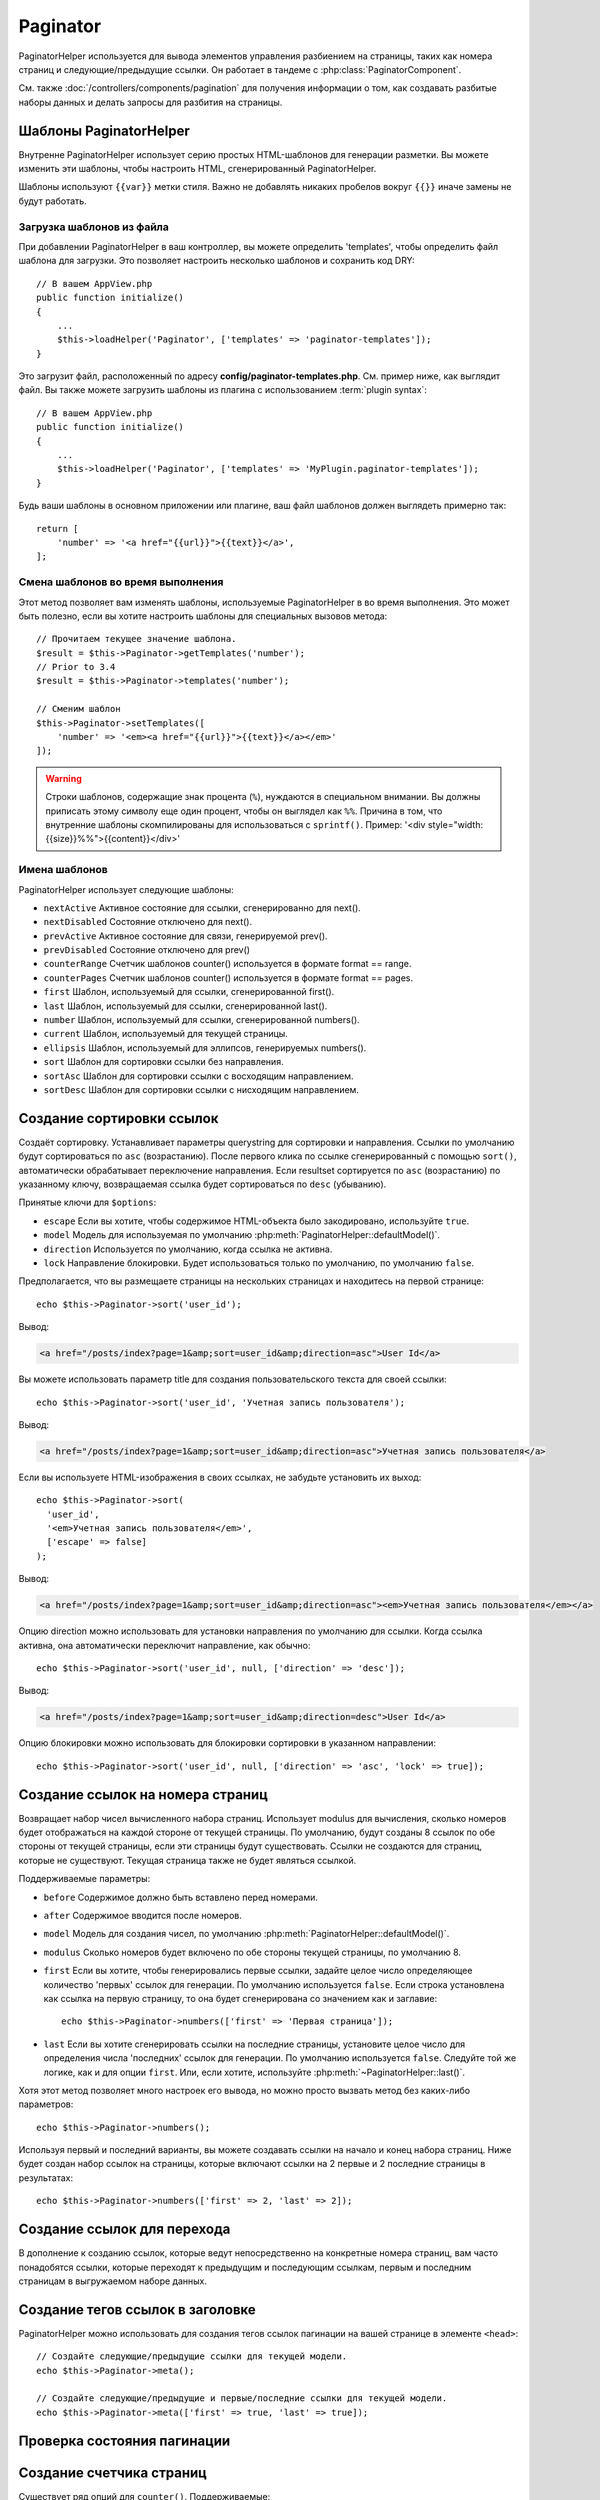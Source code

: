 Paginator
#########

.. php:namespace:: Cake\View\Helper

.. php:class:: PaginatorHelper(View $view, array $config = [])

PaginatorHelper используется для вывода элементов управления разбиением на страницы,
таких как номера страниц и следующие/предыдущие ссылки. Он работает в тандеме с
:php:class:`PaginatorComponent`.

См. также :doc:`/controllers/components/pagination` для получения информации о том, как
создавать разбитые наборы данных и делать запросы для разбития на страницы.

.. _paginator-templates:

Шаблоны PaginatorHelper
=======================

Внутренне PaginatorHelper использует серию простых HTML-шаблонов для генерации
разметки. Вы можете изменить эти шаблоны, чтобы настроить HTML, сгенерированный
PaginatorHelper.

Шаблоны используют ``{{var}}`` метки стиля. Важно не добавлять никаких
пробелов вокруг ``{{}}`` иначе замены не будут работать.

Загрузка шаблонов из файла
--------------------------

При добавлении PaginatorHelper в ваш контроллер, вы можете определить
'templates', чтобы определить файл шаблона для загрузки. Это позволяет
настроить несколько шаблонов и сохранить код DRY::

    // В вашем AppView.php
    public function initialize()
    {
        ...
        $this->loadHelper('Paginator', ['templates' => 'paginator-templates']);
    }

Это загрузит файл, расположенный по адресу **config/paginator-templates.php**.
См. пример ниже, как выглядит файл. Вы также можете загрузить шаблоны
из плагина с использованием :term:`plugin syntax`::

    // В вашем AppView.php
    public function initialize()
    {
        ...
        $this->loadHelper('Paginator', ['templates' => 'MyPlugin.paginator-templates']);
    }

Будь ваши шаблоны в основном приложении или плагине, ваш
файл шаблонов должен выглядеть примерно так::

    return [
        'number' => '<a href="{{url}}">{{text}}</a>',
    ];

Смена шаблонов во время выполнения
----------------------------------

.. php:method:: setTemplates($templates)

Этот метод позволяет вам изменять шаблоны, используемые PaginatorHelper в
во время выполнения. Это может быть полезно, если вы хотите настроить шаблоны для
специальных вызовов метода::

    // Прочитаем текущее значение шаблона.
    $result = $this->Paginator->getTemplates('number');
    // Prior to 3.4
    $result = $this->Paginator->templates('number');

    // Сменим шаблон
    $this->Paginator->setTemplates([
        'number' => '<em><a href="{{url}}">{{text}}</a></em>'
    ]);

.. warning::

	Строки шаблонов, содержащие знак процента (``%``), нуждаются в специальном
	внимании. Вы должны приписать этому символу еще один процент, чтобы он
	выглядел как ``%%``. Причина в том, что внутренние шаблоны скомпилированы для
	использоваться с ``sprintf()``.
	Пример: '<div style="width:{{size}}%%">{{content}}</div>'

Имена шаблонов
--------------

PaginatorHelper использует следующие шаблоны:

- ``nextActive`` Активное состояние для ссылки, сгенерированно для next().
- ``nextDisabled`` Состояние отключено для next().
- ``prevActive`` Активное состояние для связи, генерируемой prev().
- ``prevDisabled`` Состояние отключено для prev()
- ``counterRange`` Счетчик шаблонов counter() используется в формате format == range.
- ``counterPages`` Счетчик шаблонов counter() используется в формате format == pages.
- ``first`` Шаблон, используемый для ссылки, сгенерированной first().
- ``last`` Шаблон, используемый для ссылки, сгенерированной last().
- ``number`` Шаблон, используемый для ссылки, сгенерированной numbers().
- ``current`` Шаблон, используемый для текущей страницы.
- ``ellipsis`` Шаблон, используемый для эллипсов, генерируемых numbers().
- ``sort`` Шаблон для сортировки ссылки без направления.
- ``sortAsc`` Шаблон для сортировки ссылки с восходящим направлением.
- ``sortDesc`` Шаблон для сортировки ссылки с нисходящим направлением.

Создание сортировки ссылок
==========================

.. php:method:: sort($key, $title = null, $options = [])

    :param string $key: Имя столбца, в котором должен быть отсортирован набор записей.
    :param string $title: Заголовок для ссылки. Если $title имеет значение null, $key будет использоваться для преобразования в формат "Title Case" и как заголовок.
    :param array $options: Опции для сортировки ссылки.

Создаёт сортировку. Устанавливает параметры querystring для сортировки и направления.
Ссылки по умолчанию будут сортироваться по ``asc`` (возрастанию). После первого клика по ссылке
сгенерированный с помощью ``sort()``, автоматически обрабатывает переключение направления. Если
resultset сортируется по ``asc`` (возрастанию) по указанному ключу, возвращаемая ссылка будет сортироваться по
``desc`` (убыванию).

Принятые ключи для ``$options``:

* ``escape`` Если вы хотите, чтобы содержимое HTML-объекта было закодировано, используйте ``true``.
* ``model`` Модель для используемая по умолчанию :php:meth:`PaginatorHelper::defaultModel()`.
* ``direction`` Используется по умолчанию, когда ссылка не активна.
* ``lock`` Направление блокировки. Будет использоваться только по умолчанию, по умолчанию ``false``.

Предполагается, что вы размещаете страницы на нескольких страницах и находитесь на первой странице::

    echo $this->Paginator->sort('user_id');

Вывод:

.. code-block:: html

    <a href="/posts/index?page=1&amp;sort=user_id&amp;direction=asc">User Id</a>

Вы можете использовать параметр title для создания пользовательского текста для своей ссылки::

    echo $this->Paginator->sort('user_id', 'Учетная запись пользователя');

Вывод:

.. code-block:: html

    <a href="/posts/index?page=1&amp;sort=user_id&amp;direction=asc">Учетная запись пользователя</a>

Если вы используете HTML-изображения в своих ссылках, не забудьте установить их выход::

    echo $this->Paginator->sort(
      'user_id',
      '<em>Учетная запись пользователя</em>',
      ['escape' => false]
    );

Вывод:

.. code-block:: html

    <a href="/posts/index?page=1&amp;sort=user_id&amp;direction=asc"><em>Учетная запись пользователя</em></a>

Опцию direction можно использовать для установки направления по умолчанию для ссылки. Когда
ссылка активна, она автоматически переключит направление, как обычно::

    echo $this->Paginator->sort('user_id', null, ['direction' => 'desc']);

Вывод:

.. code-block:: html

    <a href="/posts/index?page=1&amp;sort=user_id&amp;direction=desc">User Id</a>

Опцию блокировки можно использовать для блокировки сортировки в указанном направлении::

    echo $this->Paginator->sort('user_id', null, ['direction' => 'asc', 'lock' => true]);

.. php:method:: sortDir(string $model = null, mixed $options = [])

    Возвращает текущее направление сортировки записей.

.. php:method:: sortKey(string $model = null, mixed $options = [])

    Возвращает текущий ключ, по которому сортируется набор записей.

Создание ссылок на номера страниц
=================================

.. php:method:: numbers($options = [])

Возвращает набор чисел вычисленного набора страниц. Использует modulus для
вычисления, сколько номеров будет отображаться на каждой стороне от текущей страницы. По умолчанию,
будут созданы 8 ссылок по обе стороны от текущей страницы, если эти страницы будут существовать.
Ссылки не создаются для страниц, которые не существуют. Текущая страница
также не будет являться ссылкой.

Поддерживаемые параметры:

* ``before`` Содержимое должно быть вставлено перед номерами.

* ``after`` Содержимое вводится после номеров.

* ``model`` Модель для создания чисел, по умолчанию :php:meth:`PaginatorHelper::defaultModel()`.

* ``modulus`` Сколько номеров будет включено по обе стороны текущей страницы, по умолчанию 8.

* ``first`` Если вы хотите, чтобы генерировались первые ссылки, задайте целое число определяющее количество 'первых' ссылок для генерации. По умолчанию используется ``false``. Если строка установлена как ссылка на первую страницу, то она будет сгенерирована со значением как и заглавие::

    echo $this->Paginator->numbers(['first' => 'Первая страница']);

* ``last`` Если вы хотите сгенерировать ссылки на последние страницы, установите целое число для определения числа 'последних' ссылок для генерации. По умолчанию используется ``false``. Следуйте той же логике, как и для опции ``first``. Или, если хотите, используйте :php:meth:`~PaginatorHelper::last()`.

Хотя этот метод позволяет много настроек его вывода, но можно просто вызвать метод
без каких-либо параметров::

    echo $this->Paginator->numbers();

Используя первый и последний варианты, вы можете создавать ссылки на начало
и конец набора страниц. Ниже будет создан набор ссылок на страницы, которые
включают ссылки на 2 первые и 2 последние страницы в результатах::

    echo $this->Paginator->numbers(['first' => 2, 'last' => 2]);

Создание ссылок для перехода
============================

В дополнение к созданию ссылок, которые ведут непосредственно на конкретные номера страниц,
вам часто понадобятся ссылки, которые переходят к предыдущим и последующим ссылкам, первым и последним
страницам в выгружаемом наборе данных.

.. php:method:: prev($title = '<< Previous', $options = [])

    :param string $title: Заголовок для ссылки.
    :param mixed $options: Параметры ссылки для разбивки на страницы.

    Создает ссылку на предыдущую страницу в наборе выгружаемых записей.

    ``$options`` поддерживает следующие клавиши:

    * ``escape`` Если вы хотите, чтобы содержимое HTML-объекта было закодировано, установите в ``true``.
    * ``model`` Используемая модель, по умолчанию используется :php:meth:`PaginatorHelper::defaultModel()`.
    * ``disabledTitle`` Текст для использования, когда ссылка отключена. По умолчанию используется параметр ``$title``.

    Простой пример::

        echo $this->Paginator->prev(' << ' . __('previous'));

    Если вы в настоящее время находитесь на второй странице постов, вы получите следующее:

    .. code-block:: html

        <li class="prev">
            <a rel="prev" href="/posts/index?page=1&amp;sort=title&amp;order=desc">
                &lt;&lt; previous
            </a>
        </li>

    Если бы не было предыдущих страниц, то:

    .. code-block:: html

        <li class="prev disabled"><span>&lt;&lt; previous</span></li>

    Чтобы изменить шаблоны, используемые этим методом, см. :ref:`paginator-templates`.

.. php:method:: next($title = 'Next >>', $options = [])

    Этот метод идентичен :php:meth:`~PaginatorHelper::prev()`, за несколькими исключениями.
    Он создаёт ссылки, указывающие на следующую страницу, а не на предыдущую. Это также использует ``next`` в качестве значения атрибута rel вместо ``prev``.

.. php:method:: first($first = '<< first', $options = [])

    Возвращает первое или набор чисел для первых страниц. Если строка задана, 
    то будет создана только ссылка на первую страницу с предоставленным текстом::

        echo $this->Paginator->first('< first');

    Вышеуказанное создаёт единственную ссылку для первой страницы. Не выдаст ничего, если вы
    находитесь на первой странице. Вы также можете использовать целое число, чтобы указать, сколько
    пейджинговых ссылок вы хотите создать::

        echo $this->Paginator->first(3);

    Вышеуказанное создаст ссылки на первые 3 страницы, как только вы доберётесь до третьей или
    большей страницы. До этого ничего не будет выводиться.

    Параметр options принимает следующее:

    - ``model`` Модель используемая по умолчанию :php:meth:`PaginatorHelper::defaultModel()`
    - ``escape`` Следует ли экранировать текст. Установите значение ``false``, если ваш контент содержит HTML.

.. php:method:: last($last = 'last >>', $options = [])

    Этот метод очень похож на метод :php:meth:`~PaginatorHelper::first()`.
    Однако он имеет несколько отличий. Он не будет создавать никаких ссылок
    для строковых значений ``$last``, если вы находитесь на последней странице.
    Для целочисленного значения ``$last`` никакие ссылки не будут сгенерированы
    после того, как пользователь окажется в диапазоне последних страницы.

Создание тегов ссылок в заголовке 
=================================

PaginatorHelper можно использовать для создания тегов ссылок пагинации 
на вашей странице в элементе ``<head>``::

    // Создайте следующие/предыдущие ссылки для текущей модели.
    echo $this->Paginator->meta();

    // Создайте следующие/предыдущие и первые/последние ссылки для текущей модели.
    echo $this->Paginator->meta(['first' => true, 'last' => true]);

.. versionadded:: 3.4.0

    The ``first`` and ``last`` options were added in 3.4.0

Проверка состояния пагинации
============================

.. php:method:: current(string $model = null)

    Получает набор записей, на текущей странице, для данной модели::

    // Our URL is: http://example.com/comments/view/page:3
    echo $this->Paginator->current('Comment');
    // Output is 3

.. php:method:: hasNext(string $model = null)

    Возвращает ``true``, если данный результирующий набор не находится на последней странице.

.. php:method:: hasPrev(string $model = null)
    
    Возвращает ``true``, если данный результирующий набор не находится на первой странице.

.. php:method:: hasPage(string $model = null, integer $page = 1)

    Возвращает ``true``, если заданный набор результатов имеет номер страницы, заданный ``$page``.

.. php:method:: total(string $model = null)

    Возвращает общее количество страниц для предоставленной модели.

    .. versionadded:: 3.4.0

Создание счетчика страниц
=========================

.. php:method:: counter($options = [])

    Возвращает строку счетчика для вычисленного набора результатов.
    Используя предоставленную строку форматирования и ряд параметров,
    вы можете создавать локализованные и прикладные индикаторы того,
    где пользователь находится в выгружаемом наборе данных.

Существует ряд опций для ``counter()``. Поддерживаемые:

* ``format`` Формат счетчика. Поддерживаемые форматы: 'range' (диапазон), 'pages' 
  (страницы) и пользовательские. По умолчанию страницы, будут 
  выводиться как '1 of 10'. В пользовательском режиме строка с параметрами
  анализируется, а токены заменяются фактическими значениями.
  Доступными токенами являются:

  -  ``{{page}}`` - отображается текущая страница.
  -  ``{{pages}}`` - общее количество страниц.
  -  ``{{current}}`` - текущее количество отображаемых записей.
  -  ``{{count}}`` - общее количество записей в наборе результатов.
  -  ``{{start}}`` - номер первой отображаемой записи.
  -  ``{{end}}`` - номер последней отображаемой записи.
  -  ``{{model}}`` - Плурализованная человеческая форма названия модели. Если ваша модель была 'RecipePage', ``{{model}}`` будет 'recipe pages'.

  Вы можете предоставить только строку методу счетчика, используя доступные
  токены. Для примера::

      echo $this->Paginator->counter(
          'Page {{page}} of {{pages}}, showing {{current}} records out of
           {{count}} total, starting on record {{start}}, ending on {{end}}'
      );

  Установка 'format' для диапазона будет выводиться как '1 - 3 of 13'::

      echo $this->Paginator->counter([
          'format' => 'range'
      ]);

* ``model`` Имя модели, разбитой на страницы, по умолчанию является
  :php:meth:`PaginatorHelper::defaultModel()`. И используется в
  соединение с пользовательской строкой в опции 'format'.

Создание URL-адресов для пагинации
==================================

.. php:method:: generateUrl(array $options = [], $model = null, $full = false)

По умолчанию возвращается строка полного URL-адреса для использования в
нестандартных контекстах (например, JavaScript)::

    echo $this->Paginator->generateUrl(['sort' => 'title']);

Создание элемента управления с ограничениями
============================================

.. php:method:: limitControl(array $limits = [], $default = null, array $options = [])

Создание выпадающего элемента управления, который изменяет параметр запроса ``limit``::

    // Используется значение по умолчанию.
    echo $this->Paginator->limitControl();

    // Определите, какие параметры лимита вы хотите.
    echo $this->Paginator->limitControl([25 => 25, 50 => 50]);

    // Пользовательские лимиты и установка выбранной опции
    echo $this->Paginator->limitControl([25 => 25, 50 => 50], $user->perPage);

The generated form and control will automatically submit on change.

.. versionadded:: 3.5.0
    The ``limitControl()`` method was added in 3.5.0

Настройка параметров пагинации
==============================

.. php:method:: options($options = [])

Устанавливает все параметры для PaginatorHelper. Поддерживаемые параметры:

* ``url`` URL-адрес действия для разбивки на страницы. 'url' имеет несколько дополнительных опций:

  -  ``sort`` Ключ к сортировке записей.
  -  ``direction`` Направление сортировки. По умолчанию используется  'ASC'.
  -  ``page`` Номер страницы для отображения.

  Вышеупомянутые параметры могут использоваться для принудительного создания 
  определенных страниц/направлений. Вы также можете добавить дополнительный URL-адрес
  во все URL-адреса, созданные в helper::

      $this->Paginator->options([
          'url' => [
              'sort' => 'email',
              'direction' => 'desc',
              'page' => 6,
              'lang' => 'en'
          ]
      ]);

  Приведенное выше добавляет параметр маршрута ``en`` ко всем ссылкам,
  которые создаст хелпер(помощник). Он также создаст ссылки со специфическими
  значениями сортировки, направления и страницы. По умолчанию PaginatorHelper
  объединит все текущие переданные аргументы и параметры строки запроса.

* ``escape``  Определяет, должно ли поле заголовка ссылок ссылаться на HTML. По умолчанию ``true``.

* ``model`` Имя модели, разбитой на страницы, по умолчанию
  :php:meth:`PaginatorHelper::defaultModel()`.

Пример использования
====================

Вам решать, как показывать записи пользователю, но чаще всего это 
будет выполняться внутри HTML-таблиц. Нижеприведенные примеры предполагают табличную 
компоновку, но PaginatorHelper, доступный во Видах, не всегда должен быть ограничен.

Подробнее см. в API
`PaginatorHelper <https://api.cakephp.org/3.x/class-Cake.View.Helper.PaginatorHelper.html>`_.
Как уже упоминалось, PaginatorHelper также предлагает функции сортировки, которые 
могут быть интегрированы в заголовки столбцов таблицы:

.. code-block:: php

    <!-- src/Template/Posts/index.ctp -->
    <table>
        <tr>
            <th><?= $this->Paginator->sort('id', 'ID') ?></th>
            <th><?= $this->Paginator->sort('title', 'Title') ?></th>
        </tr>
           <?php foreach ($recipes as $recipe): ?>
        <tr>
            <td><?= $recipe->id ?> </td>
            <td><?= h($recipe->title) ?> </td>
        </tr>
        <?php endforeach; ?>
    </table>

Ссылки, выводимые ``PaginatorHelper`` методом ``sort()``, позволяют пользователям 
кликнуть заголовки таблиц, чтобы переключать сортировку данных по заданному полю.

Также можно отсортировать столбец на основе ассоциаций:

.. code-block:: php

    <table>
        <tr>
            <th><?= $this->Paginator->sort('title', 'Title') ?></th>
            <th><?= $this->Paginator->sort('Authors.name', 'Author') ?></th>
        </tr>
           <?php foreach ($recipes as $recipe): ?>
        <tr>
            <td><?= h($recipe->title) ?> </td>
            <td><?= h($recipe->name) ?> </td>
        </tr>
        <?php endforeach; ?>
    </table>

Конечным ингредиентом, для отображения страниц в виде просмотров является добавление 
навигации по страницам, также предоставляемый PaginationHelper::

    // Показывает номера страниц
    <?= $this->Paginator->numbers() ?>

    // Показывает следующую и предыдущую ссылки
    <?= $this->Paginator->prev('« Previous') ?>
    <?= $this->Paginator->next('Next »') ?>

    // Печать X из Y, где X - текущая страница, а Y - количество страниц
    <?= $this->Paginator->counter() ?>

Вывод, выданный методом counter(), также можно настроить с помощью специальных маркеров::

    <?= $this->Paginator->counter([
        'format' => 'Page {{page}} of {{pages}}, showing {{current}} records out of
                 {{count}} total, starting on record {{start}}, ending on {{end}}'
    ]) ?>

.. _paginator-helper-multiple:

Разбиение на несколько результатов
==================================

Если вы хотите использовать :ref:`paginating multiple queries <paginating-multiple-queries>`, 
вам нужно установить опцию ``model`` при создании элементов, связанных с разбивкой по страницам.
Вы можете использовать опцию ``model`` при каждом вызове метода, который вы делаете для 
``PaginatorHelper``, или использовать ``options()`` для установки модели по умолчанию::

    // Установим свой вариант модели
    echo $this->Paginator->sort('title', ['model' => 'Articles']);

    // Установим модель по умолчанию
    $this->Paginator->options(['defaultModel' => 'Articles']);
    echo $this->Paginator->sort('title');

Используя опцию ``model``, ``PaginatorHelper`` автоматически будет использовать ``scope``, 
определенную в том случае, когда запрос был разбит на страницы.

.. versionadded:: 3.3.0
    Множественная разбивка на страницы добавлена в 3.3.0

.. meta::
    :title lang=ru: PaginatorHelper
    :description lang=ru: PaginatorHelper используется для вывода элементов управления разбиением на страницы, таких как номера страниц и следующие/предыдущие ссылки.
    :keywords lang=ru: paginator helper, разбиение на страницы, сортировка, ссылки на номера страниц, разбиение на страницы в видах, предыдущую ссылку, следующую ссылку, последнюю ссылку, первую ссылку, счётчик страниц
